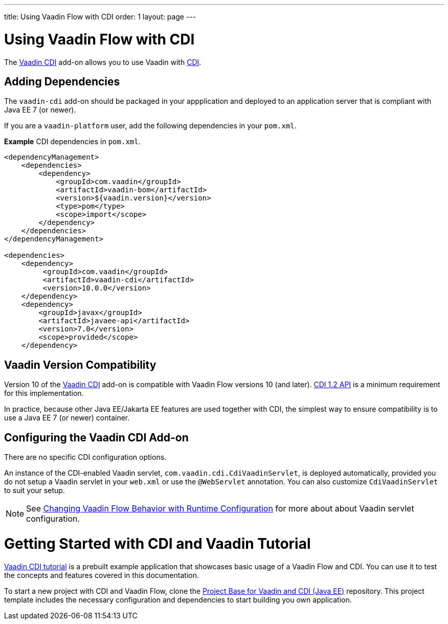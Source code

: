 ---
title: Using Vaadin Flow with CDI
order: 1
layout: page
---

= Using Vaadin Flow with CDI

The https://vaadin.com/directory/component/vaadin-cdi/[Vaadin CDI] add-on allows you to use Vaadin with https://tools.jboss.org/features/cdi.html[CDI].


== Adding Dependencies

The `vaadin-cdi` add-on should be packaged in your appplication and deployed to an application server that is compliant with Java EE 7 (or newer).

If you are a `vaadin-platform` user, add the following dependencies in your `pom.xml`.

*Example* CDI dependencies in `pom.xml`. 
[source,xml]
----
<dependencyManagement>
    <dependencies>
        <dependency>
            <groupId>com.vaadin</groupId>
            <artifactId>vaadin-bom</artifactId>
            <version>${vaadin.version}</version>
            <type>pom</type>
            <scope>import</scope>
        </dependency>
    </dependencies>
</dependencyManagement>

<dependencies>
    <dependency>
         <groupId>com.vaadin</groupId>
         <artifactId>vaadin-cdi</artifactId>
         <version>10.0.0</version>
    </dependency>
    <dependency>
        <groupId>javax</groupId>
        <artifactId>javaee-api</artifactId>
        <version>7.0</version>
        <scope>provided</scope>
    </dependency>
----

== Vaadin Version Compatibility

Version 10 of the https://vaadin.com/directory/component/vaadin-cdi/[Vaadin CDI] add-on is compatible with Vaadin Flow versions 10 (and later). https://docs.jboss.org/cdi/api/1.2/[CDI 1.2 API] is a minimum requirement for this implementation. 

In practice, because other Java EE/Jakarta EE features are used together with CDI, the simplest way to ensure compatibility is to use a Java EE 7 (or newer) container. 

== Configuring the Vaadin CDI Add-on

There are no specific CDI configuration options. 

An instance of the CDI-enabled Vaadin servlet, `com.vaadin.cdi.CdiVaadinServlet`, is deployed automatically, provided you do not setup a Vaadin servlet in your `web.xml` or use the `@WebServlet` annotation. You can also customize `CdiVaadinServlet` to suit your setup.   

[NOTE]
See <<../advanced/tutorial-flow-runtime-configuration#,Changing Vaadin Flow Behavior with Runtime Configuration>> for more about about Vaadin servlet configuration.

= Getting Started with CDI and Vaadin Tutorial

https://github.com/vaadin/flow-cdi-tutorial[Vaadin CDI tutorial] is a prebuilt example application that showcases basic usage of a Vaadin Flow and CDI. You can use it to test the concepts and features covered in this documentation.

To start a new project with CDI and Vaadin Flow, clone the https://github.com/vaadin/skeleton-starter-flow-cdi[Project Base for Vaadin and CDI (Java EE)] repository. This project template includes the necessary configuration and dependencies to start building you own application.
